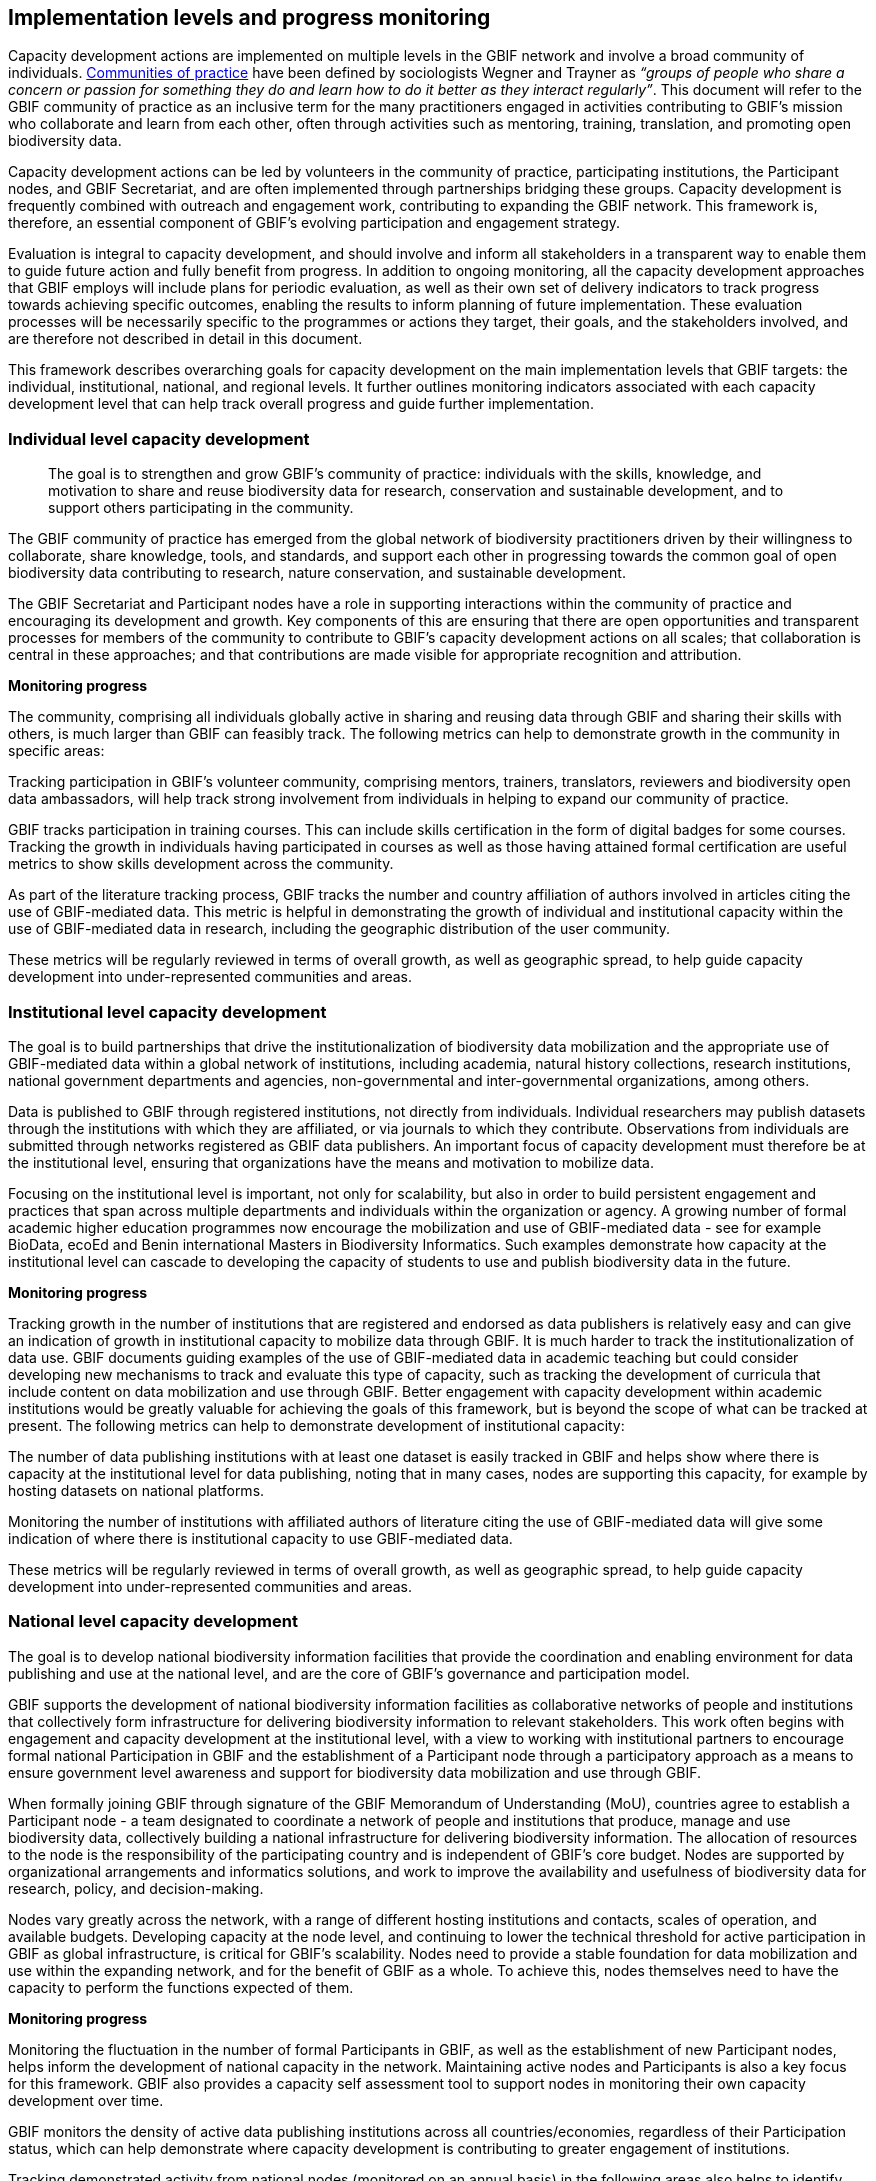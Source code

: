 [[implementation-levels]]
== Implementation levels and progress monitoring

Capacity development actions are implemented on multiple levels in the GBIF network and involve a broad community of individuals. https://www.wenger-trayner.com/introduction-to-communities-of-practice/[Communities of practice^] have been defined by sociologists Wegner and Trayner as _“groups of people who share a concern or passion for something they do and learn how to do it better as they interact regularly”_. This document will refer to the GBIF community of practice as an inclusive term for the many practitioners engaged in activities contributing to GBIF’s mission who collaborate and learn from each other, often through activities such as mentoring, training, translation, and promoting open biodiversity data. 

Capacity development actions can be led by volunteers in the community of practice, participating institutions, the Participant nodes, and  GBIF Secretariat, and are often implemented through partnerships bridging these groups. Capacity development is frequently combined with outreach and engagement work, contributing to expanding the GBIF network. This framework is, therefore, an essential component of GBIF’s evolving participation and engagement strategy. 

Evaluation is integral to capacity development, and should involve and inform all stakeholders in a transparent way to enable them to guide future action and fully benefit from progress. In addition to ongoing monitoring, all the capacity development approaches that GBIF employs will include plans for periodic evaluation, as well as their own set of delivery indicators to track progress towards achieving specific outcomes, enabling the results to inform planning of future implementation. These evaluation processes will be necessarily specific to the programmes or actions they target, their goals, and the stakeholders involved, and are therefore not described in detail in this document.

This framework describes overarching goals for capacity development on the main implementation levels that GBIF targets: the individual, institutional, national, and regional levels. It further outlines monitoring indicators associated with each capacity development level that can help track overall progress and guide further implementation. 

[[individual-level]]
=== Individual level capacity development

[sidebar]
____
The goal is to strengthen and grow GBIF’s community of practice: individuals with the skills, knowledge, and motivation to share and reuse biodiversity data for research, conservation and sustainable development, and to support others participating in the community.
____

The GBIF community of practice has emerged from the global network of biodiversity practitioners driven by their willingness to collaborate, share knowledge, tools, and standards, and support each other in progressing towards the common goal of open biodiversity data contributing to research, nature conservation, and sustainable development. 

The GBIF Secretariat and Participant nodes have a role in supporting interactions within the community of practice and encouraging its development and growth. Key components of  this are ensuring that there are open opportunities and transparent processes for members of the community to contribute to GBIF’s capacity development actions on all scales; that collaboration is central in these approaches; and that contributions are made visible for appropriate recognition and attribution.

====
*Monitoring progress*

The community, comprising all individuals globally active in sharing and reusing data through GBIF and sharing their skills with others, is much larger than GBIF can feasibly track. The following metrics can help to demonstrate growth in the community in specific areas:

Tracking participation in GBIF’s volunteer community, comprising mentors, trainers, translators, reviewers and biodiversity open data ambassadors, will help track strong involvement from individuals in helping to expand our community of practice. 

GBIF tracks participation in training courses. This can include skills certification in the form of digital badges for some courses. Tracking the growth in individuals having participated in courses as well as those having attained formal certification are useful metrics to show skills development across the community.

As part of the literature tracking process, GBIF tracks the number and country affiliation of authors involved in articles citing the use of GBIF-mediated data. This metric is helpful in demonstrating the growth of individual and institutional capacity within the use of GBIF-mediated data in research, including the geographic distribution of the user community.

These metrics will be regularly reviewed in terms of overall growth, as well as geographic spread, to help guide capacity development into under-represented communities and areas.
====

[[institutional-level]]
=== Institutional level capacity development

The goal is to build partnerships that drive the institutionalization of biodiversity data mobilization and the appropriate use of GBIF-mediated data within a global network of institutions, including academia, natural history collections, research institutions, national government departments and agencies, non-governmental and inter-governmental organizations, among others. 

Data is published to GBIF through registered institutions, not directly from individuals. Individual researchers may publish datasets through the institutions with which they are affiliated, or via journals to which they contribute. Observations from individuals are submitted through networks registered as GBIF data publishers. An important focus of capacity development must therefore be at the institutional level, ensuring that organizations have the means and motivation to mobilize data.

Focusing on the institutional level is important, not only for scalability, but also in order to build persistent engagement and practices that span across multiple departments and individuals within the organization or agency.
A growing number of formal academic higher education programmes now encourage the mobilization and use of GBIF-mediated data - see for example BioData, ecoEd and Benin international Masters in Biodiversity Informatics. Such examples demonstrate how capacity at the institutional level can cascade to developing the capacity of students to use and publish biodiversity data in the future.

====
*Monitoring progress*

Tracking growth in the number of institutions that are registered and endorsed as data publishers is relatively easy and can give an indication of growth in institutional capacity to mobilize data through GBIF.  It is much harder to track the institutionalization of data use. GBIF documents guiding examples of the use of GBIF-mediated data in academic teaching but could consider developing new mechanisms to track and evaluate this type of capacity, such as tracking the development of curricula that include content on data mobilization and use through GBIF. Better engagement with capacity development within academic institutions would be greatly valuable for achieving the goals of this framework, but is beyond the scope of what can be tracked at present.
The following metrics can help to demonstrate development of institutional capacity:

The number of data publishing institutions with at least one dataset is easily tracked in GBIF and helps show where there is capacity at the institutional level for data publishing, noting that in many cases, nodes are supporting this capacity, for example by hosting datasets on national platforms.

Monitoring the number of institutions with affiliated authors of literature citing the use of GBIF-mediated data will give some indication of where there is institutional capacity to use GBIF-mediated data.

These metrics will be regularly reviewed in terms of overall growth, as well as geographic spread, to help guide capacity development into under-represented communities and areas.
====

[[national-level]]
=== National level capacity development

The goal is to develop national biodiversity information facilities that provide the coordination and enabling environment for data publishing and use at the national level, and are the core of GBIF’s governance and participation model.

GBIF supports the development of national biodiversity information facilities as collaborative networks of people and institutions that collectively form infrastructure for delivering biodiversity information to relevant stakeholders. This work often begins with engagement and capacity development at the institutional level, with a view to working with institutional partners to encourage formal national Participation in GBIF and the establishment of a Participant node through a participatory approach as a means to ensure government level awareness and support for biodiversity data mobilization and use through GBIF.

When formally joining GBIF through signature of the GBIF Memorandum of Understanding (MoU), countries agree to establish a Participant node - a team designated to coordinate a network of people and institutions that produce, manage and use biodiversity data, collectively building a national infrastructure for delivering biodiversity information. The allocation of resources to the node is the responsibility of the participating country and is independent of GBIF’s core budget. Nodes are supported by organizational arrangements and informatics solutions, and work to improve the availability and usefulness of biodiversity data for research, policy, and decision-making.
 
Nodes vary greatly across the network, with a range of different hosting institutions and contacts, scales of operation, and available budgets. Developing capacity at the node level, and continuing to lower the technical threshold for active participation in GBIF as global infrastructure, is critical for GBIF’s scalability. Nodes need to provide a stable foundation for data mobilization and use within the expanding network, and for the benefit of GBIF as a whole. To achieve this, nodes themselves need to have the capacity to perform the functions expected of them. 

====
*Monitoring progress*

Monitoring the fluctuation in the number of formal Participants in GBIF, as well as the establishment of new Participant nodes, helps inform the development of national capacity in the network. Maintaining active nodes and Participants is also a key focus for this framework. GBIF also provides a capacity self assessment tool to support nodes in monitoring their own capacity development over time. 

GBIF monitors the density of active data publishing institutions across all countries/economies, regardless of their Participation status, which can help demonstrate where capacity development is contributing to greater engagement of institutions.

Tracking demonstrated activity from national nodes (monitored on an annual basis) in the following areas also helps to identify countries that may be at risk of disengagement due to low capacity or engagement:
Participation of the node (or node staff) in key GBIF-related events and activities
Timely endorsement of data publishers 
Growth in the data publisher network endorsed by the node
Number of listed node staff

These metrics will be regularly reviewed in terms of overall growth, as well as geographic spread, to help guide capacity development into under-represented communities and areas. The node-related indicators will be monitored together with the Nodes Steering Group to help target communications and actions aiming at developing node capacity.
====

[[regional-level]]
=== Regional level capacity development

The goal is to develop the capacity to coordinate and raise the visibility of the GBIF community of practice and network on the regional level so that it can expand engagement on all other levels, and ultimately support GBIF in engaging in the regional-level biodiversity agenda.

GBIF’s nodes committee established six regional sub-committees recognizing the importance of strengthening collaboration and exchange between nodes on the regional level. These regional groupings can reflect alignment in priorities and languages, and, in some cases, regional biodiversity policies or agendas and working culture and norms. On the practical level, regional meetings simplify engagement by reducing travel distances and time zone differences.

It is important to recognize that the regions vary greatly in terms of the density of data available and published through GBIF, the level of use of GBIF-mediated data, and the number of GBIF Participants. GBIF implements capacity programmes targeting under-represented regions that contribute to developing the capacity at all levels and engaging new GBIF Participants via a regional approach. It is also important to note that capacity varies greatly within regions, such that capacity development actions on the regional level can enable stronger nodes to support less experienced ones.

Distributed GBIF regional support teams provide capacity support on the regional level, working in close alignment with the Participant nodes and volunteers. These teams are made up of part-time contractors based in the regions they serve. They focus their efforts on providing support in countries where GBIF does not yet have Participant nodes. Their work covers engaging data holding institutions, supporting data publishing, developing skills and engagement within the community of practice and providing feedback to GBIF on regional capacity needs. They can also provide training and support to nodes within the region upon request. Their work is aligned with GBIF’s work programmes and recommendations provided by the GBIF regional representatives.

====
*Monitoring progress*

Maintaining a regional view on progress across this capacity development framework will help ensure that approaches can be tailored to address regional needs and priorities. GBIF will aggregate the metrics mentioned for the other capacity development levels to the regional level for this purpose. These regional views can then be discussed with the regional node representatives and regional support team to guide further capacity development.
====

